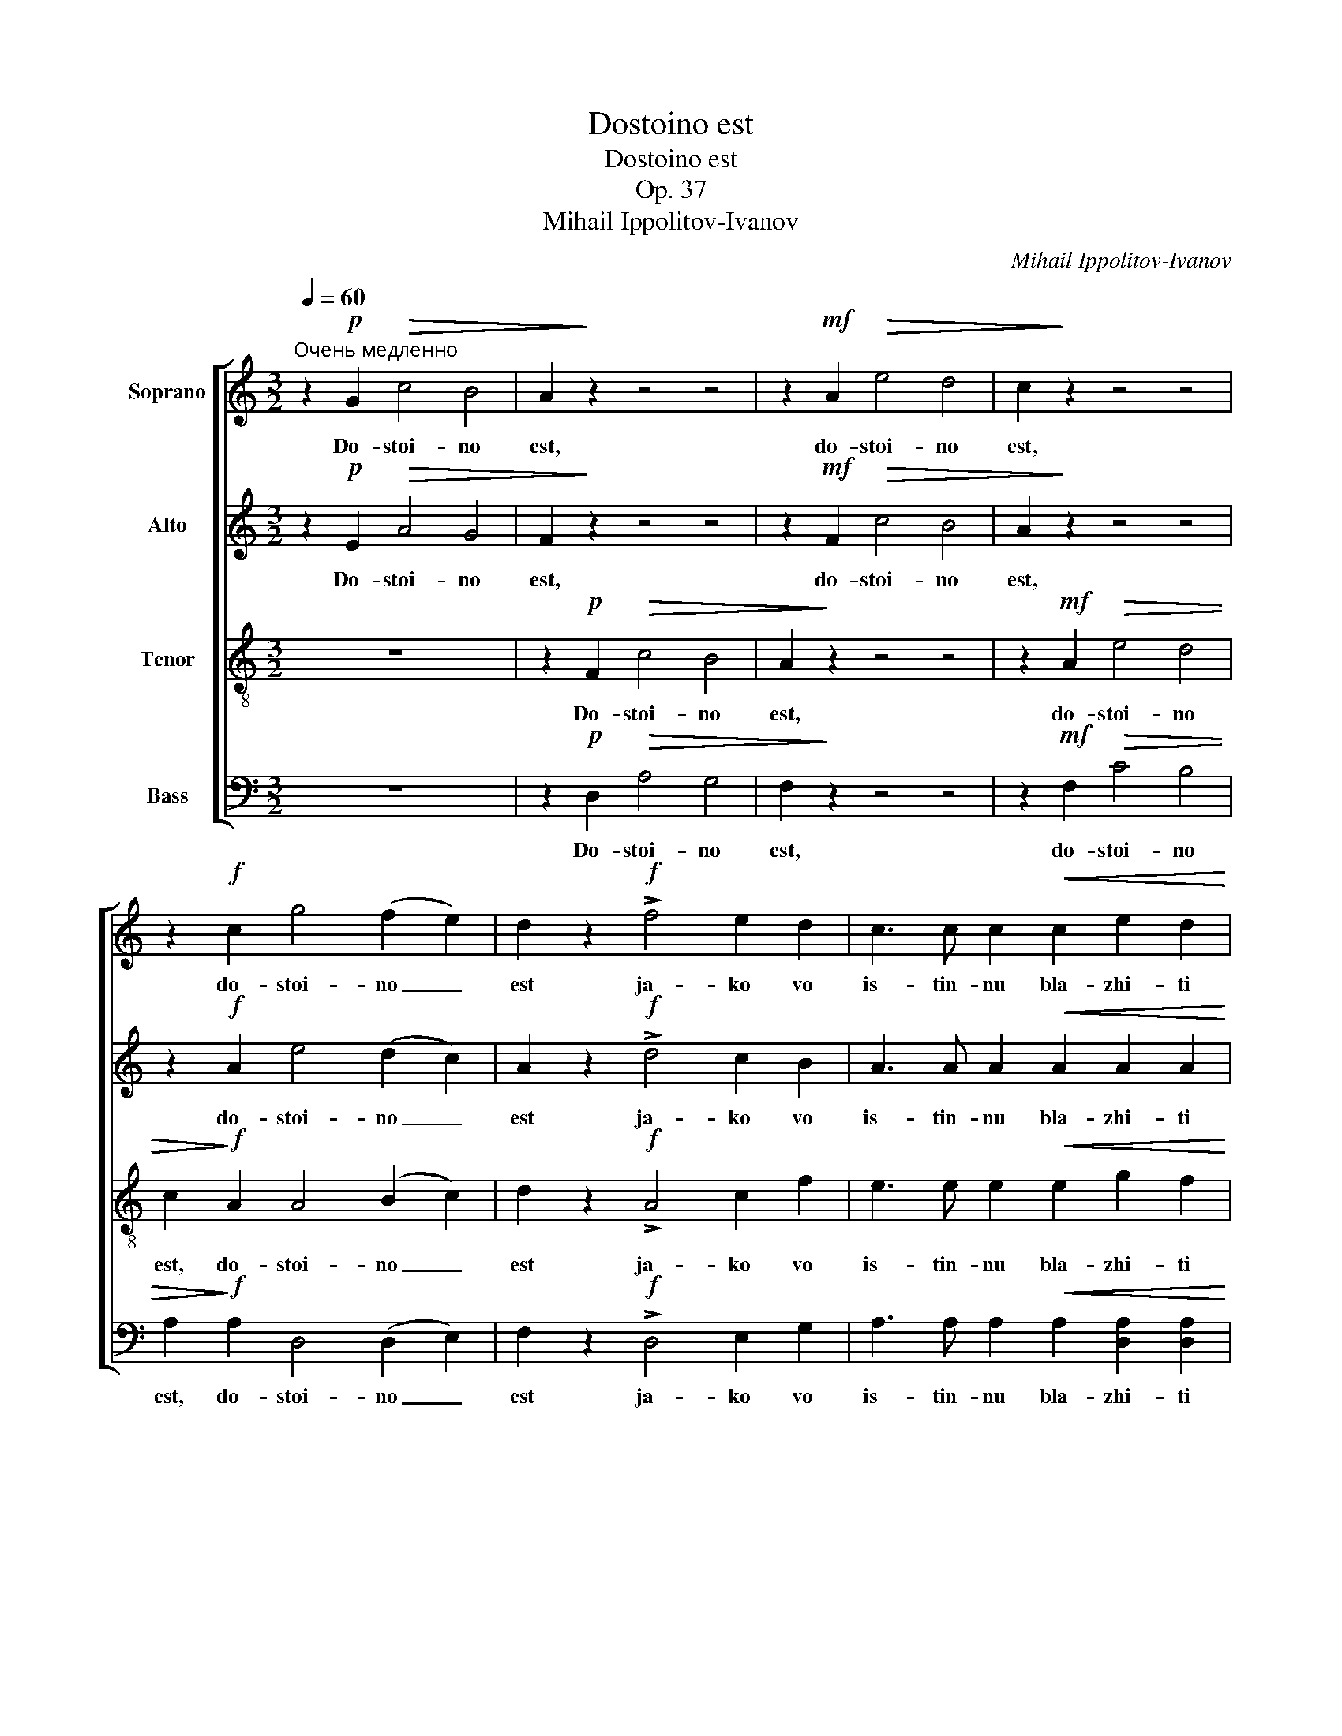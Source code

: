 X:1
T:Dostoino est
T:Dostoino est
T:Op. 37
T:Mihail Ippolitov-Ivanov
C:Mihail Ippolitov-Ivanov
%%score [ 1 2 3 4 ]
L:1/8
Q:1/4=60
M:3/2
K:C
V:1 treble nm="Soprano"
V:2 treble nm="Alto"
V:3 treble-8 nm="Tenor"
V:4 bass nm="Bass"
V:1
"^Очень медленно" z2!p! G2!>(! c4 B4 | A2!>)! z2 z4 z4 | z2!mf! A2!>(! e4 d4 | c2!>)! z2 z4 z4 | %4
w: Do- stoi- no|est,|do- stoi- no|est,|
 z2!f! c2 g4 (f2 e2) | d2 z2!f! !>!f4 e2 d2 | c3 c c2!<(! c2 e2 d2!<)! | %7
w: do- stoi- no _|est ja- ko vo|is- tin- nu bla- zhi- ti|
!>(! c4!>)!!p! B2 A2 c2 B2 | A2 z2 z4 z4 | z4!p! A4 f2 e2 |!>(! e3 d d2!>)! z2 z4 | %11
w: Tja, Bo- go- ro- di-|tsu,|pri- sno- bla-|zhen- nu- iu|
 z4!mf! e2 e2 g2 f2 |!>(! f3 e e2!>)!!f! e2!<(! f2 [eg]2!<)! | %13
w: i pre- ne- po-|rotsj- nu- iu i Ma- ter|
!>(! [fa]4 A2!>)!!mf! A2!<(! B2 ^c2!<)! | d2 A2!f! f4 (e2 d2) |!>(! d3 c c4!>)! z2!mf! [ce]2 | %16
w: Bo- ga, i Ma- ter|Bo- ga, Bo- ga _|na- sje- go. Tsjest-|
!<(! [eg]2 [df][ce]!<)!!>(! [ce]3 [Bd] [Bd]2!>)!!mf! [Bd]2 | %17
w: nei- sju- iu He- ru- vim i|
 [df]2 [ce][Bd] [Bd]2!<(! [Bd][ce] [df]2!<)! [ce][Bd] | z2!mf!!>(! [Bd]c c2!>)! z2!f! c2 c2 | %19
w: slav- nei- sju- iu bez srav- ne- ni- ia|Se- ra- fim, bez is-|
!>(! e3 d c2!>)! z2!f! c2 c2 | e2 d2!>(! d3 c c2!>)! z2 | %21
w: tle- ni- ia Bo- ga|Slo- va rozhd- sju- iu,|
!f! [df]3 [ce] [Bd]2!<(! [Bd][Bd]!<)! [eg]3 [df] | [ce]2 z2!f! e2 dc!>(! d2 d2!>)! | %23
w: su- sju- iu Bo- go- ro- di-|tsu Tja ve- li- tsja- em,|
!f! !>!f4 e2 d2!>(! (d3 c)!>)! | c2 z2 z4 z2!mf! A2 | f2 e2!>(! e2 d2!>)! z4 | %26
w: Tja ve- li- tsja- *|em, Tja|ve- li- tsja- em,|
!f!!<(! d4 e2 f2!<)! (f3 e) | e4!p!!<(! E4 G2 A2!<)! |!>(! (G4 F4)!>)!!p! E4- | E4 z4 z4 || %30
w: Tja ve- li- tsja- *|em, Tja ve- li-|tsja- * em.|_|
[M:4/4][Q:1/4=116]"^Скоро" z4!f! c4 | [Be]4 [Bg]4 |!>(! c8!>)! || z4!f! c4 |!>(! e8!>)! |] %35
w: I|vseh i|vsja.|A-|min.|
V:2
 z2!p! E2!>(! A4 G4 | F2!>)! z2 z4 z4 | z2!mf! F2!>(! c4 B4 | A2!>)! z2 z4 z4 | %4
w: Do- stoi- no|est,|do- stoi- no|est,|
 z2!f! A2 e4 (d2 c2) | A2 z2!f! !>!d4 c2 B2 | A3 A A2!<(! A2 A2 A2!<)! | %7
w: do- stoi- no _|est ja- ko vo|is- tin- nu bla- zhi- ti|
!>(! A4!>)!!p! E2 E2 E2 E2 | E2 z2 z4 z4 | z4!p! F4 d2 c2 |!>(! c3 B B2!>)! z2 z4 | %11
w: Tja, Bo- go- ro- di-|tsu,|pri- sno- bla-|zhen- nu- iu|
 z4!mf! c2 c2 e2 d2 |!>(! d3 c c2!>)!!f! c2!<(! c2 c2!<)! |!>(! c4 F2!>)!!mf! A2!<(! A2 A2!<)! | %14
w: i pre- ne- po-|rotsj- nu- iu i Ma- ter|Bo- ga, i Ma- ter|
 F2 F2!f! A4 (G2 F2) |!>(! F3 E E4!>)! z2!mf! [EG]2 | %16
w: Bo- ga, Bo- ga _|na- sje- go. Tsjest-|
!<(! [CE]2 [DF][EG]!<)!!>(! [FA]3 [FA] [FA]2!>)!!mf! [FA]2 | %17
w: nei- sju- iu He- ru- vim i|
 [DF]2 [EG][FA] [FA]2!<(! [FA][EG] [DF]2!<)! [EG][FA] | z2!mf!!>(! [FA][EG] [EG]2!>)! z2!f! G2 G2 | %19
w: slav- nei- sju- iu bez srav- ne- ni- ia|Se- ra- fim, bez is-|
!>(! c3 B A2!>)! z2!f! A2 A2 | c2 B2!>(! B3 A A2!>)! z2 |!f! A3 G G2!<(! GG!<)! B3 A | %22
w: tle- ni- ia Bo- ga|Slo- va rozhd- sju- iu,|su- sju- iu Bo- go- ro- di-|
 A2 z2!f! G2 FE!>(! F2 F2!>)! |!f! !>!A4 G2 F2!>(! (F3 E)!>)! | E2 z2 z4 z2!mf! F2 | %25
w: tsu Tja ve- li- tsja- em,|Tja ve- li- tsja- *|em, Tja|
 d2 c2!>(! c2 B2!>)! z4 |!f!!<(! B4 c2 d2!<)! (d3 c) | c4!p!!<(! C4 D2 F2!<)! | %28
w: ve- li- tsja- em,|Tja ve- li- tsja- *|em, Tja ve- li-|
!>(! (G4 G,4)!>)!!p! G,4- | G,4 z4 z4 ||[M:4/4] z4!f! A4 | G4 G4 |!>(! G8!>)! || %33
w: tsja- * em.|_|I|vseh i|vsja.|
 !fermata!z4!f! A4 |!>(! G8!>)! |] %35
w: A-|min.|
V:3
 z12 | z2!p! F2!>(! c4 B4 | A2!>)! z2 z4 z4 | z2!mf! A2!>(! e4 d4 | c2!>)!!f! A2 A4 (B2 c2) | %5
w: |Do- stoi- no|est,|do- stoi- no|est, do- stoi- no _|
 d2 z2!f! !>!A4 c2 f2 | e3 e e2!<(! e2 g2 f2!<)! |!>(! e4!>)!!p! d2 c2 e2 d2 | %8
w: est ja- ko vo|is- tin- nu bla- zhi- ti|Tja, Bo- go- ro- di-|
 c2 z2!p! [CE]4 [Ac]2 [GB]2 |!>(! [GB]3 [FA] [FA]2!>)! z2 z4 | z4!mf! [GB]2 [GB]2 [eg]2 [df]2 | %11
w: tsu, pri- sno- bla-|zhen- nu- iu|i pre- ne- po-|
!>(! [df]3 [ce] [ce]2!>)! z2 z4 | z4 z2!f! c2!<(! c2 [ce]2!<)! | %13
w: rotsj- nu- iu|i Ma- ter|
!>(! [cf]4 c2!>)!!mf! A2!<(! A2 A2!<)! | A2 A2!f! G4 (A2 B2) |!>(! B3 G G4!>)! z4 | z12 | z12 | %18
w: Bo- ga, i Ma- ter|Bo- ga, Bo- ga _|na- sje- go.|||
 z4 z4!f! e2 e2 |!>(! c3 d e2!>)! z2!f! e2 e2 | c2 d2!>(! d3 e e2!>)! z2 | %21
w: bez is-|tle- ni- ia Bo- ga|Slo- va rozhd- sju- iu,|
!f! A3 c d2!<(! BB!<)! B3 d | e2 z2!f! A2 AA!>(! A2 A2!>)! |!f! !>!G4 A2 B2!>(! (B3 G)!>)! | %24
w: su- sju- iu Bo- go- ro- di-|tsu Tja ve- li- tsja- em,|Tja ve- li- tsja- *|
 G2!p! [CE]2 [Ac]2 [GB]2!>(! [GB]2 [FA]2!>)! | z4 z2!mf! [GB]2 [eg]2 [df]2 | %26
w: em, Tja ve- li- tsja- em,|Tja ve- li-|
!>(! [df]2 [df]2!>)!!<(! [ce]2 [Bd]2!<)! ([Bd]3 [ce]) | [ce]4!p!!<(! [ce]4 A2 B2!<)! | %28
w: tsja- em, ve- li- tsja- *|em, Tja ve- li-|
!>(! (c4 B4)!>)!!p! c4- | c4 z4 z4 ||[M:4/4] z4!f! [ce]4 | [Be]4 [Bf]4 |!>(! [ce]8!>)! || %33
w: tsja- * em.|_|I|vseh i|vsja.|
 !fermata!z4!f! c4 |!>(! c8!>)! |] %35
w: A-|min.|
V:4
 z12 | z2!p! D,2!>(! A,4 G,4 | F,2!>)! z2 z4 z4 | z2!mf! F,2!>(! C4 B,4 | %4
w: |Do- stoi- no|est,|do- stoi- no|
 A,2!>)!!f! A,2 D,4 (D,2 E,2) | F,2 z2!f! !>!D,4 E,2 G,2 | A,3 A, A,2!<(! A,2 [D,A,]2 [D,A,]2!<)! | %7
w: est, do- stoi- no _|est ja- ko vo|is- tin- nu bla- zhi- ti|
!>(! [E,A,]4!>)!!p! E,2 E,2 [E,^F,]2 [E,^G,]2 | A,2 z2!p! C,4 A,2 G,2 |!>(! G,3 F, F,2!>)! z2 z4 | %10
w: Tja, Bo- go- ro- di-|tsu, pri- sno- bla-|zhen- nu- iu|
 z4!mf! G,2 G,2 E2 D2 |!>(! D3 C C2!>)! z2 z4 | z4 z2!f! C2!<(! A,2 G,2!<)! | %13
w: i pre- ne- po-|rotsj- nu- iu|i Ma- ter|
!>(! F,4 F,2!>)!!mf! A,2!<(! F,2 E,2!<)! | D,2 D,2!f! G,,4 G,,4 |!>(! C,3 C, C,4!>)! z4 | z12 | %17
w: Bo- ga, i Ma- ter|Bo- ga, Bo- ga|na- sje- go.||
 z12 | z8!f! C2 C2 |!>(! A,3 B, C2!>)! z2!f! C2 C2 | A,2 B,2!>(! B,3 C C2!>)! z2 | %21
w: |bez is-|tle- ni- ia Bo- ga|Slo- va rozhd- sju- iu,|
!f! D,3 E, G,2!<(! G,G,!<)! E,3 F, | A,2 z2!f! D,2 D,A,,!>(! D,2 D,2!>)! | %23
w: su- sju- iu Bo- go- ro- di-|tsu Tja ve- li- tsja- em,|
!f! !>!G,,4 G,,2 G,,2!>(! [C,,C,]4!>)! | [C,,C,]2!p! [C,,C,]2 [C,,C,]8- | %25
w: Tja ve- li- tsja-|em, Tja ve-|
 [C,,C,]2 [C,,C,]2 [C,,C,]8- | [C,,C,]2!<(! [C,,C,]2 [C,,C,]2 [C,,C,]2!<)!!>(! [C,,C,]4!>)! | %27
w: * li- tsja-|* em, ve- li- tsja-|
 [C,,C,]4!p!!<(! A,,4 G,,2 F,,2!<)! |!>(! (E,,4 G,,4)!>)!!p! [C,,C,]4- | [C,,C,]4 z4 z4 || %30
w: em, Tja ve- li-|tsja- * em.|_|
[M:4/4] z4!f! A,4 | E,4 D,4 |!>(! C,8!>)! || !fermata!z4!f! F,4 |!>(! C,8!>)! |] %35
w: I|vseh i|vsja.|A-|min.|

